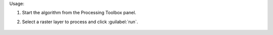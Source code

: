 Usage:

1. Start the algorithm from the Processing Toolbox panel.

2. Select a raster layer to process and click :guilabel:`run`.

    .. figure:: ../../processing_algorithms_includes/spectral_resampling/img/landsatTM.png
       :align: center

